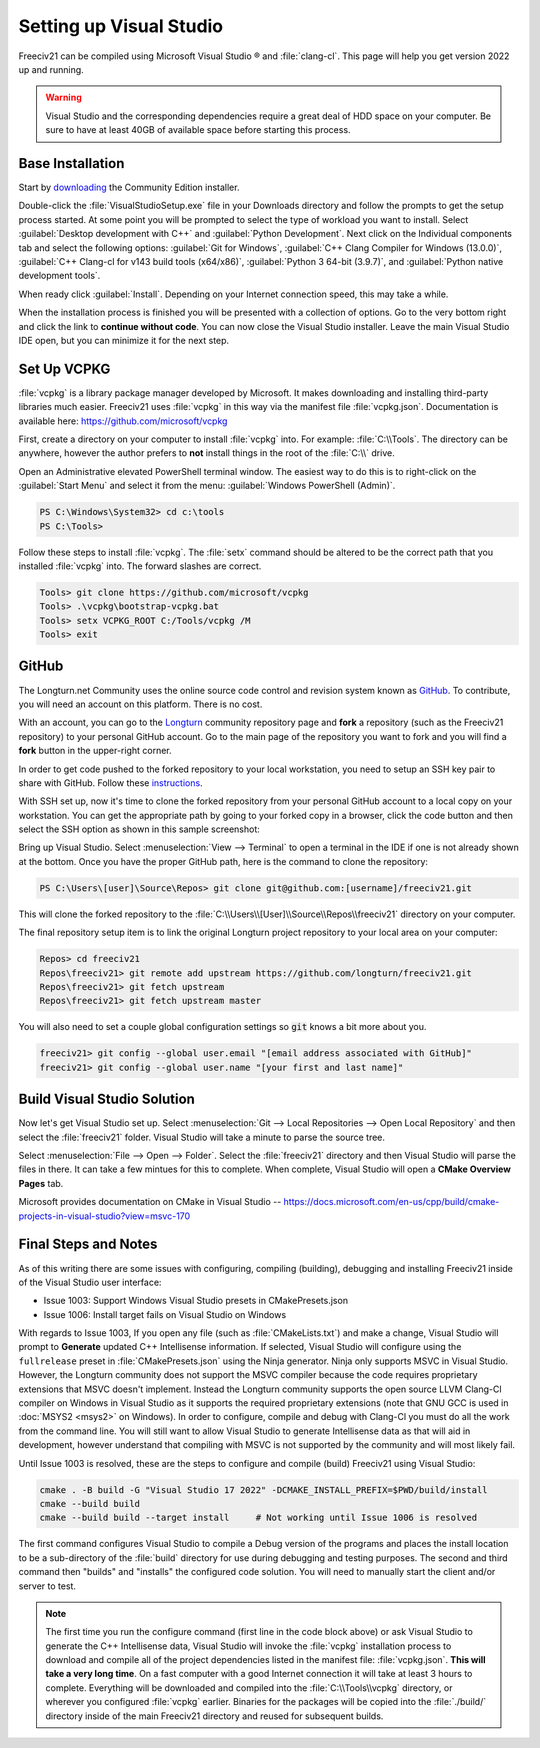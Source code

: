 Setting up Visual Studio
************************

Freeciv21 can be compiled using Microsoft Visual Studio |reg| and :file:`clang-cl`. This page will help you
get version 2022 up and running.

.. warning:: Visual Studio and the corresponding dependencies require a great deal of HDD space on your
    computer. Be sure to have at least 40GB of available space before starting this process.


Base Installation
=================

Start by `downloading <https://visualstudio.microsoft.com/vs/community/>`_ the Community Edition installer.

Double-click the :file:`VisualStudioSetup.exe` file in your Downloads directory and follow the prompts to
get the setup process started. At some point you will be prompted to select the type of workload you want to
install. Select :guilabel:`Desktop development with C++` and :guilabel:`Python Development`.  Next click on the
Individual components tab and select the following options: :guilabel:`Git for Windows`,
:guilabel:`C++ Clang Compiler for Windows (13.0.0)`, :guilabel:`C++ Clang-cl for v143 build tools (x64/x86)`,
:guilabel:`Python 3 64-bit (3.9.7)`, and :guilabel:`Python native development tools`.

When ready click :guilabel:`Install`. Depending on your Internet connection speed, this may take a while.

When the installation process is finished you will be presented with a collection of options. Go to the very
bottom right and click the link to :strong:`continue without code`. You can now close the Visual Studio
installer. Leave the main Visual Studio IDE open, but you can minimize it for the next step.

Set Up VCPKG
============

:file:`vcpkg` is a library package manager developed by Microsoft. It makes downloading and installing
third-party libraries much easier. Freeciv21 uses :file:`vcpkg` in this way via the manifest file
:file:`vcpkg.json`. Documentation is available here: https://github.com/microsoft/vcpkg

First, create a directory on your computer to install :file:`vcpkg` into. For example: :file:`C:\\Tools`.
The directory can be anywhere, however the author prefers to :strong:`not` install things in the root of the
:file:`C:\\` drive.

Open an Administrative elevated PowerShell terminal window. The easiest way to do this is to right-click on the
:guilabel:`Start Menu` and select it from the menu: :guilabel:`Windows PowerShell (Admin)`.

.. code-block:: rst

    PS C:\Windows\System32> cd c:\tools
    PS C:\Tools>


Follow these steps to install :file:`vcpkg`. The :file:`setx` command should be altered to be the correct path
that you installed :file:`vcpkg` into. The forward slashes are correct.

.. code-block:: rst

    Tools> git clone https://github.com/microsoft/vcpkg
    Tools> .\vcpkg\bootstrap-vcpkg.bat
    Tools> setx VCPKG_ROOT C:/Tools/vcpkg /M
    Tools> exit


GitHub
======

The Longturn.net Community uses the online source code control and revision system known as
`GitHub <https://github.com/>`_. To contribute, you will need an account on this platform. There is no cost.

With an account, you can go to the `Longturn <https://github.com/longturn>`_ community repository page and
:strong:`fork` a repository (such as the Freeciv21 repository) to your personal GitHub account. Go to the main
page of the repository you want to fork and you will find a :strong:`fork` button in the upper-right corner.

In order to get code pushed to the forked repository to your local workstation, you need to setup an
SSH key pair to share with GitHub. Follow these
`instructions <https://docs.github.com/en/authentication/connecting-to-github-with-ssh>`_.

With SSH set up, now it's time to clone the forked repository from your personal GitHub account to a local
copy on your workstation. You can get the appropriate path by going to your forked copy in a browser, click
the code button and then select the SSH option as shown in this sample screenshot:

.. image:: ../_static/images/github_clone_ssh.png
    :align: center
    :height: 250
    :alt: GitHub Clone SSH


Bring up Visual Studio. Select :menuselection:`View --> Terminal` to open a terminal in the IDE if one is not
already shown at the bottom. Once you have the proper GitHub path, here is the command to clone the repository:

.. code-block:: rst

    PS C:\Users\[user]\Source\Repos> git clone git@github.com:[username]/freeciv21.git


This will clone the forked repository to the :file:`C:\\Users\\[User]\\Source\\Repos\\freeciv21` directory on
your computer.

The final repository setup item is to link the original Longturn project repository to your local area on
your computer:

.. code-block:: rst

    Repos> cd freeciv21
    Repos\freeciv21> git remote add upstream https://github.com/longturn/freeciv21.git
    Repos\freeciv21> git fetch upstream
    Repos\freeciv21> git fetch upstream master


You will also need to set a couple global configuration settings so :code:`git` knows a bit more about you.

.. code-block:: rst

    freeciv21> git config --global user.email "[email address associated with GitHub]"
    freeciv21> git config --global user.name "[your first and last name]"


Build Visual Studio Solution
============================

Now let's get Visual Studio set up. Select :menuselection:`Git --> Local Repositories --> Open Local Repository`
and then select the :file:`freeciv21` folder. Visual Studio will take a minute to parse the source tree.

Select :menuselection:`File --> Open --> Folder`. Select the :file:`freeciv21` directory and then Visual Studio
will parse the files in there. It can take a few mintues for this to complete. When complete, Visual Studio
will open a :strong:`CMake Overview Pages` tab.

Microsoft provides documentation on CMake in Visual Studio --
https://docs.microsoft.com/en-us/cpp/build/cmake-projects-in-visual-studio?view=msvc-170


Final Steps and Notes
=====================

As of this writing there are some issues with configuring, compiling (building), debugging and installing
Freeciv21 inside of the Visual Studio user interface:

* Issue 1003: Support Windows Visual Studio presets in CMakePresets.json
* Issue 1006: Install target fails on Visual Studio on Windows

With regards to Issue 1003, If you open any file (such as :file:`CMakeLists.txt`) and make a change, Visual
Studio will prompt to :strong:`Generate` updated C++ Intellisense information. If selected, Visual Studio will
configure using the ``fullrelease`` preset in :file:`CMakePresets.json` using the Ninja generator. Ninja only
supports MSVC in Visual Studio. However, the Longturn community does not support the MSVC compiler because the
code requires proprietary extensions that MSVC doesn't implement. Instead the Longturn community supports the
open source LLVM Clang-Cl compiler on Windows in Visual Studio as it supports the required proprietary
extensions (note that GNU GCC is used in :doc:`MSYS2 <msys2>` on Windows). In order to configure, compile and
debug with Clang-Cl you must do all the work from the command line. You will still want to allow Visual Studio
to generate Intellisense data as that will aid in development, however understand that compiling with MSVC is
not supported by the community and will most likely fail.

Until Issue 1003 is resolved, these are the steps to configure and compile (build) Freeciv21 using Visual
Studio:

.. code-block:: rst

  cmake . -B build -G "Visual Studio 17 2022" -DCMAKE_INSTALL_PREFIX=$PWD/build/install
  cmake --build build
  cmake --build build --target install     # Not working until Issue 1006 is resolved


The first command configures Visual Studio to compile a Debug version of the programs and places the install
location to be a sub-directory of the :file:`build` directory for use during debugging and testing purposes.
The second and third command then "builds" and "installs" the configured code solution. You will need to
manually start the client and/or server to test.

.. note:: The first time you run the configure command (first line in the code block above) or ask Visual Studio
  to generate the C++ Intellisense data, Visual Studio will invoke the :file:`vcpkg` installation process to
  download and compile all of the project dependencies listed in the manifest file: :file:`vcpkg.json`.
  :strong:`This will take a very long time`. On a fast computer with a good Internet connection it will take
  at least 3 hours to complete. Everything will be downloaded and compiled into the :file:`C:\\Tools\\vcpkg`
  directory, or wherever you configured :file:`vcpkg` earlier. Binaries for the packages will be copied into
  the :file:`./build/` directory inside of the main Freeciv21 directory and reused for subsequent builds.

.. |reg|    unicode:: U+000AE .. REGISTERED SIGN
